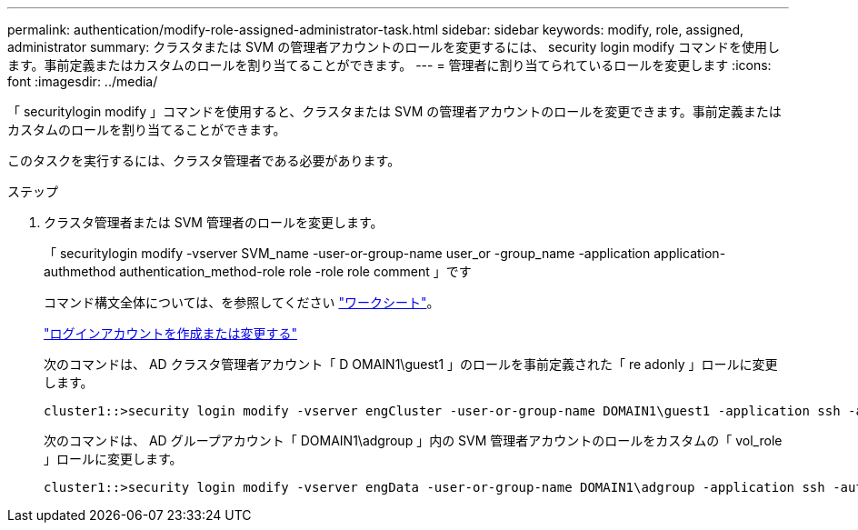 ---
permalink: authentication/modify-role-assigned-administrator-task.html 
sidebar: sidebar 
keywords: modify, role, assigned, administrator 
summary: クラスタまたは SVM の管理者アカウントのロールを変更するには、 security login modify コマンドを使用します。事前定義またはカスタムのロールを割り当てることができます。 
---
= 管理者に割り当てられているロールを変更します
:icons: font
:imagesdir: ../media/


[role="lead"]
「 securitylogin modify 」コマンドを使用すると、クラスタまたは SVM の管理者アカウントのロールを変更できます。事前定義またはカスタムのロールを割り当てることができます。

このタスクを実行するには、クラスタ管理者である必要があります。

.ステップ
. クラスタ管理者または SVM 管理者のロールを変更します。
+
「 securitylogin modify -vserver SVM_name -user-or-group-name user_or -group_name -application application-authmethod authentication_method-role role -role role comment 」です

+
コマンド構文全体については、を参照してください link:config-worksheets-reference.html["ワークシート"]。

+
link:config-worksheets-reference.html["ログインアカウントを作成または変更する"]

+
次のコマンドは、 AD クラスタ管理者アカウント「 D OMAIN1\guest1 」のロールを事前定義された「 re adonly 」ロールに変更します。

+
[listing]
----
cluster1::>security login modify -vserver engCluster -user-or-group-name DOMAIN1\guest1 -application ssh -authmethod domain -role readonly
----
+
次のコマンドは、 AD グループアカウント「 DOMAIN1\adgroup 」内の SVM 管理者アカウントのロールをカスタムの「 vol_role 」ロールに変更します。

+
[listing]
----
cluster1::>security login modify -vserver engData -user-or-group-name DOMAIN1\adgroup -application ssh -authmethod domain -role vol_role
----

